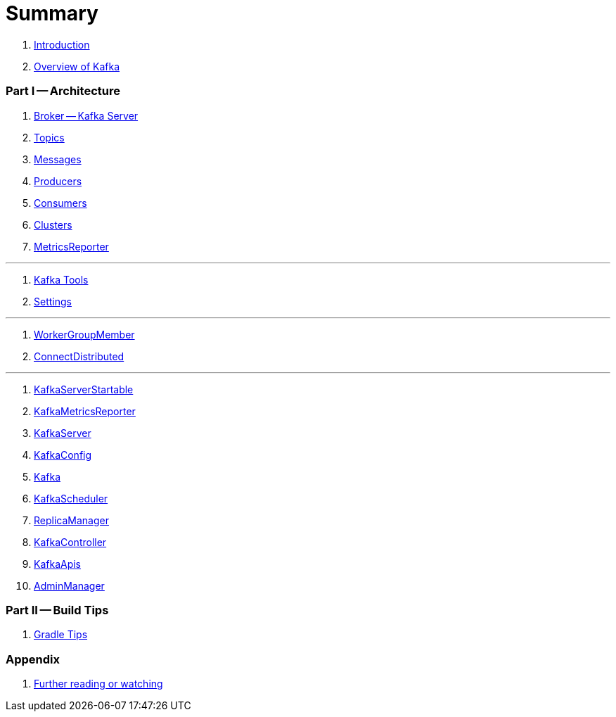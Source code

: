 = Summary

. link:book-intro.adoc[Introduction]
. link:kafka-overview.adoc[Overview of Kafka]

=== Part I -- Architecture

. link:kafka-broker.adoc[Broker -- Kafka Server]
. link:kafka-topics.adoc[Topics]
. link:kafka-messages.adoc[Messages]
. link:kafka-producers.adoc[Producers]
. link:kafka-consumers.adoc[Consumers]
. link:kafka-clusters.adoc[Clusters]
. link:kafka-MetricsReporter.adoc[MetricsReporter]

---

. link:kafka-tools.adoc[Kafka Tools]
. link:kafka-settings.adoc[Settings]

---

. link:kafka-WorkerGroupMember.adoc[WorkerGroupMember]
. link:kafka-ConnectDistributed.adoc[ConnectDistributed]

---

. link:kafka-KafkaServerStartable.adoc[KafkaServerStartable]
. link:kafka-KafkaMetricsReporter.adoc[KafkaMetricsReporter]
. link:kafka-KafkaServer.adoc[KafkaServer]
. link:kafka-KafkaConfig.adoc[KafkaConfig]
. link:kafka-Kafka.adoc[Kafka]
. link:kafka-KafkaScheduler.adoc[KafkaScheduler]
. link:kafka-ReplicaManager.adoc[ReplicaManager]
. link:kafka-KafkaController.adoc[KafkaController]
. link:kafka-KafkaApis.adoc[KafkaApis]
. link:kafka-AdminManager.adoc[AdminManager]

=== Part II -- Build Tips

. link:kafka-gradle-tips.adoc[Gradle Tips]

=== Appendix

. link:kafka-further-reading-watching.adoc[Further reading or watching]
